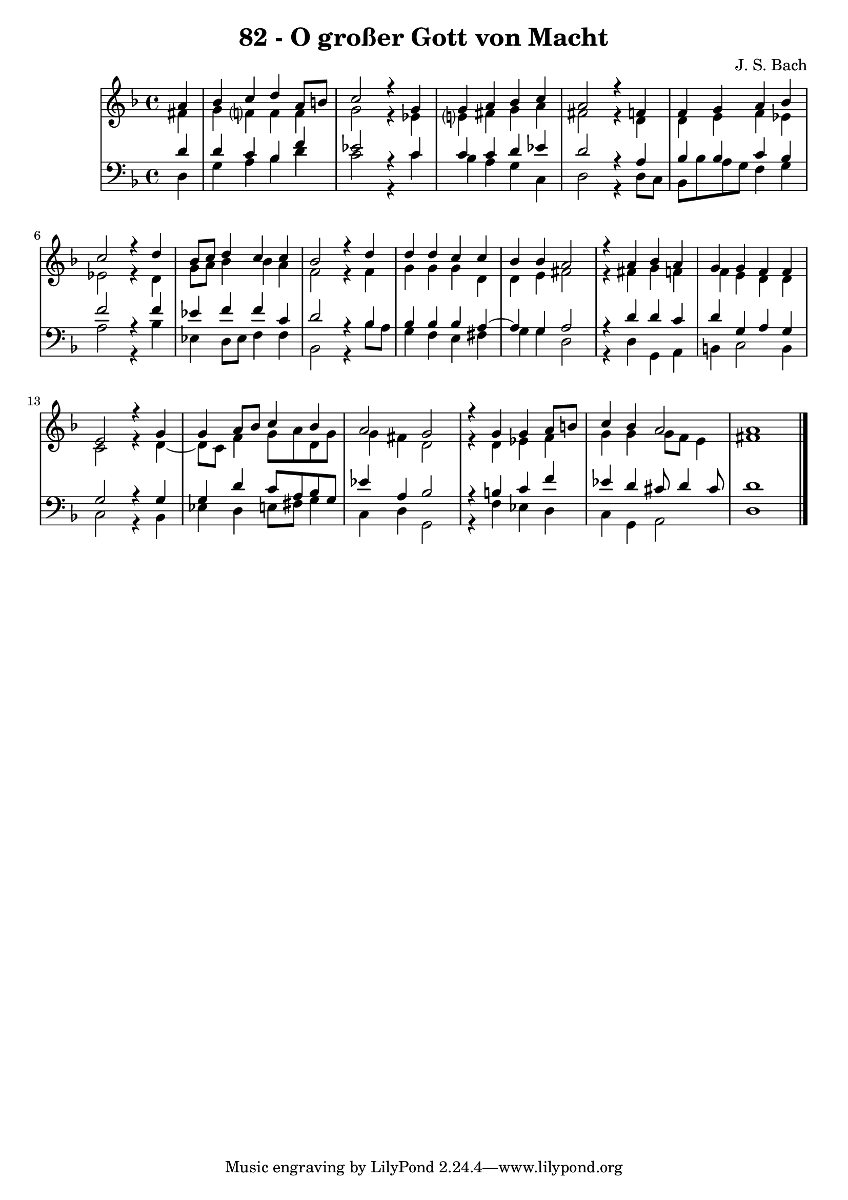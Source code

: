 \version "2.10.33"

\header {
  title = "82 - O großer Gott von Macht"
  composer = "J. S. Bach"
}


global = {
  \time 4/4
  \key d \minor
}


soprano = \relative c'' {
  \partial 4 a4 
  bes4 c4 d4 a8 b8 
  c2 r4 g4 
  g4 a4 bes4 c4 
  a2 r4 f4 
  f4 g4 a4 bes4   %5
  c2 r4 d4 
  bes8 c8 d4 c4 c4 
  bes2 r4 d4 
  d4 d4 c4 c4 
  bes4 bes4 a2   %10
  r4 a4 bes4 a4 
  g4 g4 f4 f4 
  e2 r4 g4 
  g4 a8 bes8 c4 bes4 
  a2 g2   %15
  r4 g4 g4 a8 b8 
  c4 bes4 a2 
  a1 
  
}

alto = \relative c' {
  \partial 4 fis4 
  g4 f?4 f4 f4 
  g2 r4 ees4 
  e?4 fis4 g4 a4 
  fis2 r4 d4 
  d4 e4 f4 ees4   %5
  ees2 r4 d4 
  g8 a8 bes4 bes4 a4 
  f2 r4 f4 
  g4 g4 g4 d4 
  d4 e4 fis2   %10
  r4 fis4 g4 f4 
  f4 e4 d4 d4 
  c2 r4 d4~
  d8 c8 f4 g8 a8 d,8 g8 
  g4 fis4 d2   %15
  r4 d4 ees4 f4 
  g4 g4 g8 f8 e4 
  fis1 
  
}

tenor = \relative c' {
  \partial 4 d4 
  d4 c4 bes4 f'4 
  ees2 r4 c4 
  c4 c4 d4 ees4 
  d2 r4 a4 
  bes4 bes4 c4 bes4   %5
  f'2 r4 f4 
  ees4 f4 f4 c4 
  d2 r4 bes4 
  bes4 bes4 bes4 a4~
  a4 g4 a2   %10
  r4 d4 d4 c4 
  d4 g,4 a4 g4 
  g2 r4 g4 
  g4 d'4 c8 a8 bes8 g8 
  ees'4 a,4 bes2   %15
  r4 b4 c4 f4 
  ees4 d4 cis8 d4 cis8 
  d1 
  
}

baixo = \relative c {
  \partial 4 d4 
  g4 a4 bes4 d4 
  c2 r4 c4 
  bes4 a4 g4 c,4 
  d2 r4 d8 c8 
  bes8 bes'8 a8 g8 f4 g4   %5
  a2 r4 bes4 
  ees,4 d8 ees8 f4 f4 
  bes,2 r4 bes'8 a8 
  g4 f4 e4 fis4 
  g4 g4 d2   %10
  r4 d4 g,4 a4 
  b4 c2 b4 
  c2 r4 bes4 
  ees4 d4 e8 fis8 g4 
  c,4 d4 g,2   %15
  r4 f'4 ees4 d4 
  c4 g4 a2 
  d1 
  
}

\score {
  <<
    \new StaffGroup <<
      \override StaffGroup.SystemStartBracket #'style = #'line 
      \new Staff {
        <<
          \global
          \new Voice = "soprano" { \voiceOne \soprano }
          \new Voice = "alto" { \voiceTwo \alto }
        >>
      }
      \new Staff {
        <<
          \global
          \clef "bass"
          \new Voice = "tenor" {\voiceOne \tenor }
          \new Voice = "baixo" { \voiceTwo \baixo \bar "|."}
        >>
      }
    >>
  >>
  \layout {}
  \midi {}
}